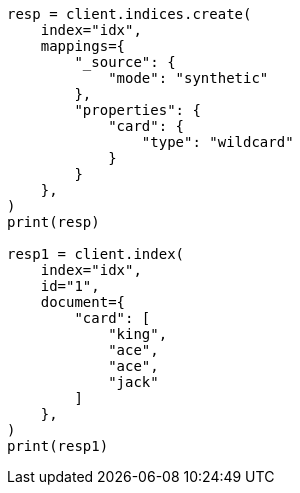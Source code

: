 // This file is autogenerated, DO NOT EDIT
// mapping/types/wildcard.asciidoc:141

[source, python]
----
resp = client.indices.create(
    index="idx",
    mappings={
        "_source": {
            "mode": "synthetic"
        },
        "properties": {
            "card": {
                "type": "wildcard"
            }
        }
    },
)
print(resp)

resp1 = client.index(
    index="idx",
    id="1",
    document={
        "card": [
            "king",
            "ace",
            "ace",
            "jack"
        ]
    },
)
print(resp1)
----

